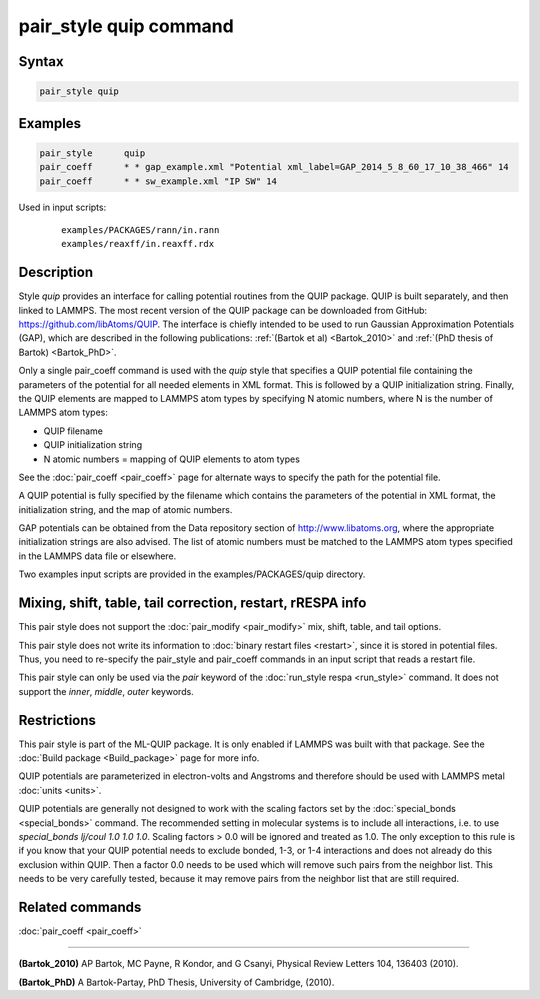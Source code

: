 .. index:: pair_style quip

pair_style quip command
=======================

Syntax
""""""

.. code-block:: LAMMPS

   pair_style quip

Examples
""""""""

.. code-block:: LAMMPS

   pair_style      quip
   pair_coeff      * * gap_example.xml "Potential xml_label=GAP_2014_5_8_60_17_10_38_466" 14
   pair_coeff      * * sw_example.xml "IP SW" 14

Used in input scripts:

  .. parsed-literal::

       examples/PACKAGES/rann/in.rann
       examples/reaxff/in.reaxff.rdx

Description
"""""""""""

Style *quip* provides an interface for calling potential routines from
the QUIP package. QUIP is built separately, and then linked to
LAMMPS. The most recent version of the QUIP package can be downloaded
from GitHub:
`https://github.com/libAtoms/QUIP <https://github.com/libAtoms/QUIP>`_. The
interface is chiefly intended to be used to run Gaussian Approximation
Potentials (GAP), which are described in the following publications:
:ref:`(Bartok et al) <Bartok_2010>` and :ref:`(PhD thesis of Bartok) <Bartok_PhD>`.

Only a single pair_coeff command is used with the *quip* style that
specifies a QUIP potential file containing the parameters of the
potential for all needed elements in XML format. This is followed by a
QUIP initialization string. Finally, the QUIP elements are mapped to
LAMMPS atom types by specifying N atomic numbers, where N is the
number of LAMMPS atom types:

* QUIP filename
* QUIP initialization string
* N atomic numbers = mapping of QUIP elements to atom types

See the :doc:`pair_coeff <pair_coeff>` page for alternate ways
to specify the path for the potential file.

A QUIP potential is fully specified by the filename which contains the
parameters of the potential in XML format, the initialization string,
and the map of atomic numbers.

GAP potentials can be obtained from the Data repository section of
`http://www.libatoms.org <http://www.libatoms.org>`_, where the
appropriate initialization strings are also advised. The list of
atomic numbers must be matched to the LAMMPS atom types specified in
the LAMMPS data file or elsewhere.

Two examples input scripts are provided in the examples/PACKAGES/quip
directory.

Mixing, shift, table, tail correction, restart, rRESPA info
"""""""""""""""""""""""""""""""""""""""""""""""""""""""""""

This pair style does not support the :doc:`pair_modify <pair_modify>`
mix, shift, table, and tail options.

This pair style does not write its information to :doc:`binary restart files <restart>`, since it is stored in potential files.  Thus, you
need to re-specify the pair_style and pair_coeff commands in an input
script that reads a restart file.

This pair style can only be used via the *pair* keyword of the
:doc:`run_style respa <run_style>` command.  It does not support the
*inner*, *middle*, *outer* keywords.

Restrictions
""""""""""""

This pair style is part of the ML-QUIP package.  It is only enabled
if LAMMPS was built with that package.  See the :doc:`Build package <Build_package>` page for more info.

QUIP potentials are parameterized in electron-volts and Angstroms and
therefore should be used with LAMMPS metal :doc:`units <units>`.

QUIP potentials are generally not designed to work with the scaling
factors set by the :doc:`special_bonds <special_bonds>` command.  The
recommended setting in molecular systems is to include all
interactions, i.e. to use *special_bonds lj/coul 1.0 1.0 1.0*. Scaling
factors > 0.0 will be ignored and treated as 1.0. The only exception
to this rule is if you know that your QUIP potential needs to exclude
bonded, 1-3, or 1-4 interactions and does not already do this exclusion
within QUIP. Then a factor 0.0 needs to be used which will remove such
pairs from the neighbor list. This needs to be very carefully tested,
because it may remove pairs from the neighbor list that are still
required.

Related commands
""""""""""""""""

:doc:`pair_coeff <pair_coeff>`

----------

.. _Bartok_2010:

**(Bartok_2010)** AP Bartok, MC Payne, R Kondor, and G Csanyi, Physical
Review Letters 104, 136403 (2010).

.. _Bartok_PhD:

**(Bartok_PhD)** A Bartok-Partay, PhD Thesis, University of Cambridge,
(2010).
